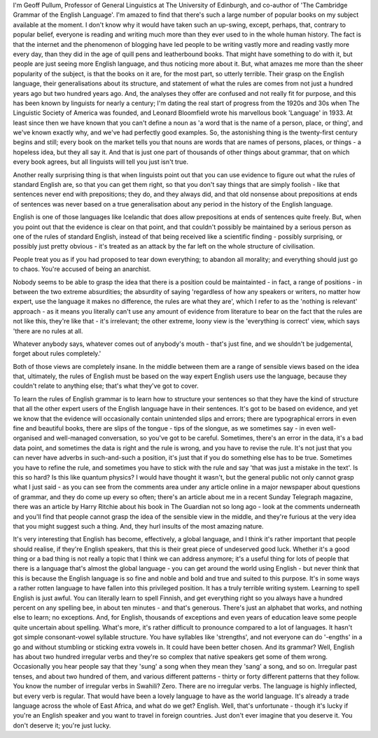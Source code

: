 .. title: Interview with Geoff Pullum
.. slug: interview-with-geoff-pullum
.. date: 2015-09-21 10:35:28 UTC-07:00
.. tags: 
.. category: 
.. link: 
.. description: 
.. type: text

I'm Geoff Pullum, Professor of General Linguistics at The University of Edinburgh, and co-author of
'The Cambridge Grammar of the English Language'. I'm amazed to find that there's such a large number
of popular books on my subject available at the moment. I don't know why it would have taken such an
up-swing, except, perhaps, that, contrary to popular belief, everyone is reading and writing much
more than they ever used to in the whole human history. The fact is that the internet and the
phenomenon of blogging have led people to be writing vastly more and reading vastly more every day,
than they did in the age of quill pens and leatherbound books. That might have something to do with
it, but people are just seeing more English language, and thus noticing more about it. But, what
amazes me more than the sheer popularity of the subject, is that the books on it are, for the most
part, so utterly terrible. Their grasp on the English language, their generalisations about its
structure, and statement of what the rules are comes from not just a hundred years ago but two
hundred years ago. And, the analyses they offer are confused and not really fit for purpose, and
this has been known by linguists for nearly a century; I'm dating the real start of progress from
the 1920s and 30s when The Linguistic Society of America was founded, and Leonard Bloomfield wrote
his marvellous book 'Language' in 1933. At least since then we have known that you can't define a
noun as 'a word that is the name of a person, place, or thing', and we've known exactly why, and
we've had perfectly good examples. So, the astonishing thing is the twenty-first century begins and
still; every book on the market tells you that nouns are words that are names of persons, places, or
things - a hopeless idea, but they all say it. And that is just one part of thousands of other
things about grammar, that on which every book agrees, but all linguists will tell you just isn't
true.

Another really surprising thing is that when linguists point out that you can use evidence to figure
out what the rules of standard English are, so that you can get them right, so that you don't say
things that are simply foolish - like that sentences never end with prepositions; they do, and they
always did, and that old nonsense about prepositions at ends of sentences was never based on a true
generalisation about any period in the history of the English language.

English is one of those languages like Icelandic that does allow prepositions at ends of sentences
quite freely. But, when you point out that the evidence is clear on that point, and that couldn't
possibly be maintained by a serious person as one of the rules of standard English, instead of that
being received like a scientific finding - possibly surprising, or possibly just pretty obvious -
it's treated as an attack by the far left on the whole structure of civilisation.

People treat you as if you had proposed to tear down everything; to abandon all morality; and
everything should just go to chaos. You're accused of being an anarchist.

Nobody seems to be able to grasp the idea that there is a position could be maintainted - in fact, a
range of positions - in between the two extreme absurdities; the absurdity of saying 'regardless of
how any speakers or writers, no matter how expert, use the language it makes no difference, the
rules are what they are', which I refer to as the 'nothing is relevant' approach - as it means you
literally can't use any amount of evidence from literature to bear on the fact that the rules are
not like this, they're like that - it's irrelevant; the other extreme, loony view is the 'everything
is correct' view, which says 'there are no rules at all.

Whatever anybody says, whatever comes out of anybody's mouth - that's just fine, and we shouldn't be
judgemental, forget about rules completely.'

Both of those views are completely insane. In the middle between them are a range of sensible views
based on the idea that, ultimately, the rules of English must be based on the way expert English
users use the language, because they couldn't relate to anything else; that's what they've got to
cover.

To learn the rules of English grammar is to learn how to structure your sentences so that they have
the kind of structure that all the other expert users of the English language have in their
sentences. It's got to be based on evidence, and yet we know that the evidence will occasionally
contain unintended slips and errors; there are typographical errors in even fine and beautiful
books, there are slips of the tongue - tips of the slongue, as we sometimes say - in even
well-organised and well-managed conversation, so you've got to be careful. Sometimes, there's an
error in the data, it's a bad data point, and sometimes the data is right and the rule is wrong, and
you have to revise the rule. It's not just that you can never have adverbs in such-and-such a
position, it's just that if you do something else has to be true. Sometimes you have to refine the
rule, and sometimes you have to stick with the rule and say 'that was just a mistake in the text'.
Is this so hard? Is this like quantum physics? I would have thought it wasn't, but the general
public not only cannot grasp what I just said - as you can see from the comments area under any
article online in a major newspaper about questions of grammar, and they do come up every so often;
there's an article about me in a recent Sunday Telegraph magazine, there was an article by Harry
Ritchie about his book in The Guardian not so long ago - look at the comments underneath and you'll
find that people cannot grasp the idea of the sensible view in the middle, and they're furious at
the very idea that you might suggest such a thing. And, they hurl insults of the most amazing
nature.

It's very interesting that English has become, effectively, a global language, and I think it's
rather important that people should realise, if they're English speakers, that this is their great
piece of undeserved good luck. Whether it's a good thing or a bad thing is not really a topic that I
think we can address anymore; it's a useful thing for lots of people that there is a language that's
almost the global language - you can get around the world using English - but never think that this
is because the English language is so fine and noble and bold and true and suited to this purpose.
It's in some ways a rather rotten language to have fallen into this privileged position. It has a
truly terrible writing system. Learning to spell English is just awful. You can literally learn to
spell Finnish, and get everything right so you always have a hundred percent on any spelling bee, in
about ten minutes - and that's generous. There's just an alphabet that works, and nothing else to
learn; no exceptions. And, for English, thousands of exceptions and even years of education leave
some people quite uncertain about spelling. What's more, it's rather difficult to pronounce compared
to a lot of languages. It hasn't got simple consonant-vowel syllable structure. You have syllables
like 'strengths', and not everyone can do '-engths' in a go and without stumbling or sticking extra
vowels in. It could have been better chosen. And its grammar? Well, English has about two hundred
irregular verbs and they're so complex that native speakers get some of them wrong. Occasionally you
hear people say that they 'sung' a song when they mean they 'sang' a song, and so on. Irregular past
tenses, and about two hundred of them, and various different patterns - thirty or forty different
patterns that they follow. You know the number of irregular verbs in Swahili? Zero. There are no
irregular verbs. The language is highly inflected, but every verb is regular. That would have been a
lovely language to have as the world language. It's already a trade language across the whole of
East Africa, and what do we get? English. Well, that's unfortunate - though it's lucky if you're an
English speaker and you want to travel in foreign countries. Just don't ever imagine that you
deserve it. You don't deserve it; you're just lucky.



